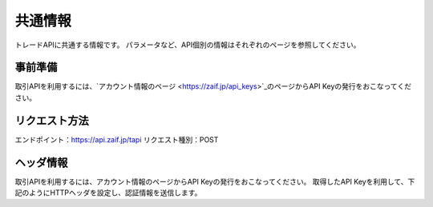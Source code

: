 =============================
共通情報
=============================
トレードAPIに共通する情報です。
パラメータなど、API個別の情報はそれぞれのページを参照してください。

事前準備
==============
取引APIを利用するには、`アカウント情報のページ <https://zaif.jp/api_keys>`_のページからAPI Keyの発行をおこなってください。


リクエスト方法
==============
エンドポイント：https://api.zaif.jp/tapi
リクエスト種別：POST

ヘッダ情報
==============
取引APIを利用するには、アカウント情報のページからAPI Keyの発行をおこなってください。
取得したAPI Keyを利用して、下記のようにHTTPヘッダを設定し、認証情報を送信します。
